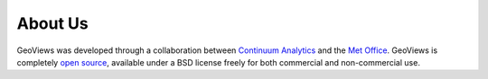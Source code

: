 About Us
========

GeoViews was developed through a collaboration between `Continuum
Analytics <https://continuum.io>`_ and the `Met Office
<http://www.metoffice.gov.uk>`_.  GeoViews is completely `open source
<https://github.com/ioam/geoviews>`_, available under a BSD license
freely for both commercial and non-commercial use.

